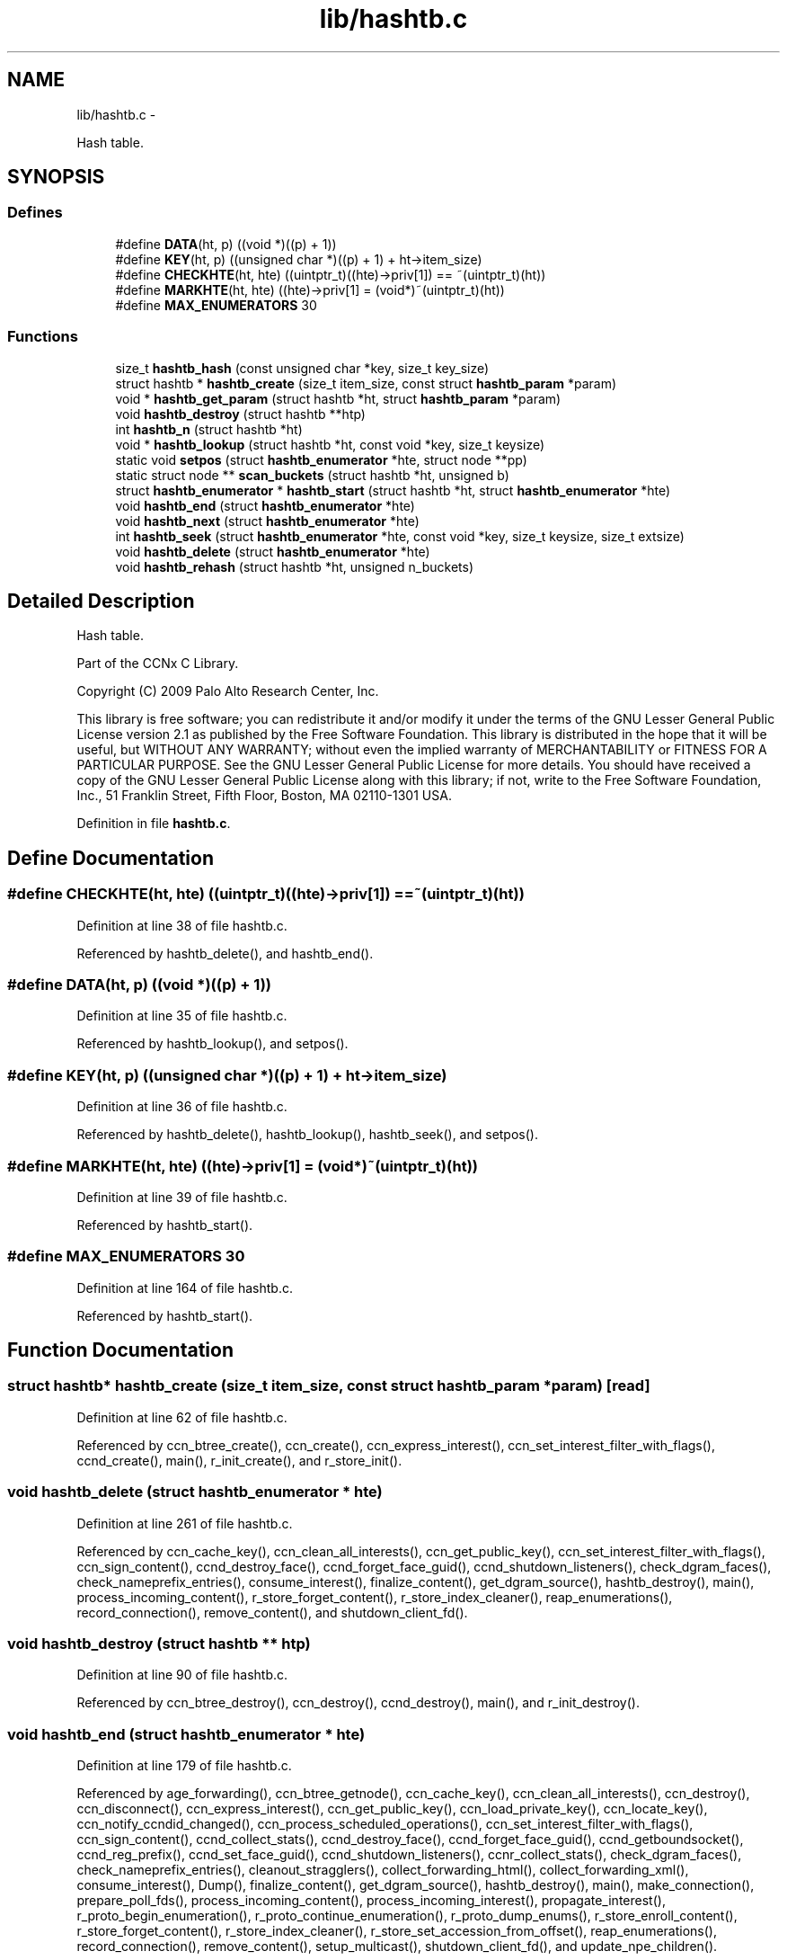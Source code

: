 .TH "lib/hashtb.c" 3 "8 Dec 2012" "Version 0.7.0" "Content-Centric Networking in C" \" -*- nroff -*-
.ad l
.nh
.SH NAME
lib/hashtb.c \- 
.PP
Hash table.  

.SH SYNOPSIS
.br
.PP
.SS "Defines"

.in +1c
.ti -1c
.RI "#define \fBDATA\fP(ht, p)   ((void *)((p) + 1))"
.br
.ti -1c
.RI "#define \fBKEY\fP(ht, p)   ((unsigned char *)((p) + 1) + ht->item_size)"
.br
.ti -1c
.RI "#define \fBCHECKHTE\fP(ht, hte)   ((uintptr_t)((hte)->priv[1]) == ~(uintptr_t)(ht))"
.br
.ti -1c
.RI "#define \fBMARKHTE\fP(ht, hte)   ((hte)->priv[1] = (void*)~(uintptr_t)(ht))"
.br
.ti -1c
.RI "#define \fBMAX_ENUMERATORS\fP   30"
.br
.in -1c
.SS "Functions"

.in +1c
.ti -1c
.RI "size_t \fBhashtb_hash\fP (const unsigned char *key, size_t key_size)"
.br
.ti -1c
.RI "struct hashtb * \fBhashtb_create\fP (size_t item_size, const struct \fBhashtb_param\fP *param)"
.br
.ti -1c
.RI "void * \fBhashtb_get_param\fP (struct hashtb *ht, struct \fBhashtb_param\fP *param)"
.br
.ti -1c
.RI "void \fBhashtb_destroy\fP (struct hashtb **htp)"
.br
.ti -1c
.RI "int \fBhashtb_n\fP (struct hashtb *ht)"
.br
.ti -1c
.RI "void * \fBhashtb_lookup\fP (struct hashtb *ht, const void *key, size_t keysize)"
.br
.ti -1c
.RI "static void \fBsetpos\fP (struct \fBhashtb_enumerator\fP *hte, struct node **pp)"
.br
.ti -1c
.RI "static struct node ** \fBscan_buckets\fP (struct hashtb *ht, unsigned b)"
.br
.ti -1c
.RI "struct \fBhashtb_enumerator\fP * \fBhashtb_start\fP (struct hashtb *ht, struct \fBhashtb_enumerator\fP *hte)"
.br
.ti -1c
.RI "void \fBhashtb_end\fP (struct \fBhashtb_enumerator\fP *hte)"
.br
.ti -1c
.RI "void \fBhashtb_next\fP (struct \fBhashtb_enumerator\fP *hte)"
.br
.ti -1c
.RI "int \fBhashtb_seek\fP (struct \fBhashtb_enumerator\fP *hte, const void *key, size_t keysize, size_t extsize)"
.br
.ti -1c
.RI "void \fBhashtb_delete\fP (struct \fBhashtb_enumerator\fP *hte)"
.br
.ti -1c
.RI "void \fBhashtb_rehash\fP (struct hashtb *ht, unsigned n_buckets)"
.br
.in -1c
.SH "Detailed Description"
.PP 
Hash table. 

Part of the CCNx C Library.
.PP
Copyright (C) 2009 Palo Alto Research Center, Inc.
.PP
This library is free software; you can redistribute it and/or modify it under the terms of the GNU Lesser General Public License version 2.1 as published by the Free Software Foundation. This library is distributed in the hope that it will be useful, but WITHOUT ANY WARRANTY; without even the implied warranty of MERCHANTABILITY or FITNESS FOR A PARTICULAR PURPOSE. See the GNU Lesser General Public License for more details. You should have received a copy of the GNU Lesser General Public License along with this library; if not, write to the Free Software Foundation, Inc., 51 Franklin Street, Fifth Floor, Boston, MA 02110-1301 USA. 
.PP
Definition in file \fBhashtb.c\fP.
.SH "Define Documentation"
.PP 
.SS "#define CHECKHTE(ht, hte)   ((uintptr_t)((hte)->priv[1]) == ~(uintptr_t)(ht))"
.PP
Definition at line 38 of file hashtb.c.
.PP
Referenced by hashtb_delete(), and hashtb_end().
.SS "#define DATA(ht, p)   ((void *)((p) + 1))"
.PP
Definition at line 35 of file hashtb.c.
.PP
Referenced by hashtb_lookup(), and setpos().
.SS "#define KEY(ht, p)   ((unsigned char *)((p) + 1) + ht->item_size)"
.PP
Definition at line 36 of file hashtb.c.
.PP
Referenced by hashtb_delete(), hashtb_lookup(), hashtb_seek(), and setpos().
.SS "#define MARKHTE(ht, hte)   ((hte)->priv[1] = (void*)~(uintptr_t)(ht))"
.PP
Definition at line 39 of file hashtb.c.
.PP
Referenced by hashtb_start().
.SS "#define MAX_ENUMERATORS   30"
.PP
Definition at line 164 of file hashtb.c.
.PP
Referenced by hashtb_start().
.SH "Function Documentation"
.PP 
.SS "struct hashtb* hashtb_create (size_t item_size, const struct \fBhashtb_param\fP * param)\fC [read]\fP"
.PP
Definition at line 62 of file hashtb.c.
.PP
Referenced by ccn_btree_create(), ccn_create(), ccn_express_interest(), ccn_set_interest_filter_with_flags(), ccnd_create(), main(), r_init_create(), and r_store_init().
.SS "void hashtb_delete (struct \fBhashtb_enumerator\fP * hte)"
.PP
Definition at line 261 of file hashtb.c.
.PP
Referenced by ccn_cache_key(), ccn_clean_all_interests(), ccn_get_public_key(), ccn_set_interest_filter_with_flags(), ccn_sign_content(), ccnd_destroy_face(), ccnd_forget_face_guid(), ccnd_shutdown_listeners(), check_dgram_faces(), check_nameprefix_entries(), consume_interest(), finalize_content(), get_dgram_source(), hashtb_destroy(), main(), process_incoming_content(), r_store_forget_content(), r_store_index_cleaner(), reap_enumerations(), record_connection(), remove_content(), and shutdown_client_fd().
.SS "void hashtb_destroy (struct hashtb ** htp)"
.PP
Definition at line 90 of file hashtb.c.
.PP
Referenced by ccn_btree_destroy(), ccn_destroy(), ccnd_destroy(), main(), and r_init_destroy().
.SS "void hashtb_end (struct \fBhashtb_enumerator\fP * hte)"
.PP
Definition at line 179 of file hashtb.c.
.PP
Referenced by age_forwarding(), ccn_btree_getnode(), ccn_cache_key(), ccn_clean_all_interests(), ccn_destroy(), ccn_disconnect(), ccn_express_interest(), ccn_get_public_key(), ccn_load_private_key(), ccn_locate_key(), ccn_notify_ccndid_changed(), ccn_process_scheduled_operations(), ccn_set_interest_filter_with_flags(), ccn_sign_content(), ccnd_collect_stats(), ccnd_destroy_face(), ccnd_forget_face_guid(), ccnd_getboundsocket(), ccnd_reg_prefix(), ccnd_set_face_guid(), ccnd_shutdown_listeners(), ccnr_collect_stats(), check_dgram_faces(), check_nameprefix_entries(), cleanout_stragglers(), collect_forwarding_html(), collect_forwarding_xml(), consume_interest(), Dump(), finalize_content(), get_dgram_source(), hashtb_destroy(), main(), make_connection(), prepare_poll_fds(), process_incoming_content(), process_incoming_interest(), propagate_interest(), r_proto_begin_enumeration(), r_proto_continue_enumeration(), r_proto_dump_enums(), r_store_enroll_content(), r_store_forget_content(), r_store_index_cleaner(), r_store_set_accession_from_offset(), reap_enumerations(), record_connection(), remove_content(), setup_multicast(), shutdown_client_fd(), and update_npe_children().
.SS "void* hashtb_get_param (struct hashtb * ht, struct \fBhashtb_param\fP * param)"
.PP
Definition at line 82 of file hashtb.c.
.PP
Referenced by finalize_accession(), finalize_content(), finalize_face(), finalize_interest(), finalize_nameprefix(), finalize_node(), finally(), and r_fwd_finalize_nameprefix().
.SS "size_t hashtb_hash (const unsigned char * key, size_t key_size)"
.PP
Definition at line 52 of file hashtb.c.
.PP
Referenced by hashtb_lookup(), and hashtb_seek().
.SS "void* hashtb_lookup (struct hashtb * ht, const void * key, size_t keysize)"
.PP
Definition at line 115 of file hashtb.c.
.PP
Referenced by ccn_btree_rnode(), ccn_check_pub_arrival(), ccn_dispatch_message(), ccn_locate_key(), ccnd_debug_ccnb(), ccnd_faceid_from_guid(), ccnd_req_unreg(), content_from_accession(), do_deferred_write(), faceid_from_fd(), main(), match_interests(), process_incoming_interest(), process_input(), r_match_match_interests(), r_store_content_from_accession(), and r_store_look().
.SS "int hashtb_n (struct hashtb * ht)"
.PP
Definition at line 109 of file hashtb.c.
.PP
Referenced by ccn_btree_check(), clean_daemon(), cleanout_stragglers(), collect_stats_html(), collect_stats_xml(), Dump(), expire_content(), prepare_poll_fds(), process_incoming_content(), r_store_index_cleaner(), reap_enumerations(), and test_btree_init().
.SS "void hashtb_next (struct \fBhashtb_enumerator\fP * hte)"
.PP
Definition at line 203 of file hashtb.c.
.PP
Referenced by age_forwarding(), ccn_clean_all_interests(), ccn_destroy(), ccn_disconnect(), ccn_notify_ccndid_changed(), ccn_process_scheduled_operations(), ccnd_collect_stats(), ccnd_getboundsocket(), ccnd_shutdown_listeners(), ccnr_collect_stats(), check_dgram_faces(), check_nameprefix_entries(), collect_forwarding_html(), collect_forwarding_xml(), Dump(), make_connection(), prepare_poll_fds(), r_proto_dump_enums(), r_store_index_cleaner(), reap_enumerations(), setup_multicast(), and update_npe_children().
.SS "void hashtb_rehash (struct hashtb * ht, unsigned n_buckets)"
.PP
Definition at line 286 of file hashtb.c.
.PP
Referenced by hashtb_seek().
.SS "int hashtb_seek (struct \fBhashtb_enumerator\fP * hte, const void * key, size_t keysize, size_t extsize)"
.PP
Definition at line 217 of file hashtb.c.
.PP
Referenced by ccn_btree_getnode(), ccn_cache_key(), ccn_express_interest(), ccn_get_public_key(), ccn_load_private_key(), ccn_locate_key(), ccn_set_interest_filter_with_flags(), ccn_sign_content(), ccnd_destroy_face(), ccnd_forget_face_guid(), ccnd_set_face_guid(), cleanout_stragglers(), consume_interest(), finalize_content(), get_dgram_source(), main(), nameprefix_seek(), process_incoming_content(), propagate_interest(), r_proto_begin_enumeration(), r_proto_continue_enumeration(), r_store_enroll_content(), r_store_forget_content(), r_store_set_accession_from_offset(), record_connection(), remove_content(), and shutdown_client_fd().
.SS "struct \fBhashtb_enumerator\fP* hashtb_start (struct hashtb * ht, struct \fBhashtb_enumerator\fP * hte)\fC [read]\fP"
.PP
Definition at line 166 of file hashtb.c.
.PP
Referenced by age_forwarding(), ccn_btree_getnode(), ccn_cache_key(), ccn_clean_all_interests(), ccn_destroy(), ccn_disconnect(), ccn_express_interest(), ccn_get_public_key(), ccn_load_private_key(), ccn_locate_key(), ccn_notify_ccndid_changed(), ccn_process_scheduled_operations(), ccn_set_interest_filter_with_flags(), ccn_sign_content(), ccnd_collect_stats(), ccnd_destroy_face(), ccnd_forget_face_guid(), ccnd_getboundsocket(), ccnd_reg_prefix(), ccnd_set_face_guid(), ccnd_shutdown_listeners(), ccnr_collect_stats(), check_dgram_faces(), check_nameprefix_entries(), cleanout_stragglers(), collect_forwarding_html(), collect_forwarding_xml(), consume_interest(), Dump(), finalize_content(), get_dgram_source(), hashtb_destroy(), main(), make_connection(), prepare_poll_fds(), process_incoming_content(), process_incoming_interest(), propagate_interest(), r_proto_begin_enumeration(), r_proto_continue_enumeration(), r_proto_dump_enums(), r_store_enroll_content(), r_store_forget_content(), r_store_index_cleaner(), r_store_set_accession_from_offset(), reap_enumerations(), record_connection(), remove_content(), setup_multicast(), shutdown_client_fd(), and update_npe_children().
.SS "static struct node** scan_buckets (struct hashtb * ht, unsigned b)\fC [static, read]\fP"
.PP
Definition at line 156 of file hashtb.c.
.PP
Referenced by hashtb_delete(), hashtb_next(), and hashtb_start().
.SS "static void setpos (struct \fBhashtb_enumerator\fP * hte, struct node ** pp)\fC [static]\fP"
.PP
Definition at line 134 of file hashtb.c.
.PP
Referenced by hashtb_delete(), hashtb_end(), hashtb_next(), hashtb_seek(), and hashtb_start().
.SH "Author"
.PP 
Generated automatically by Doxygen for Content-Centric Networking in C from the source code.

